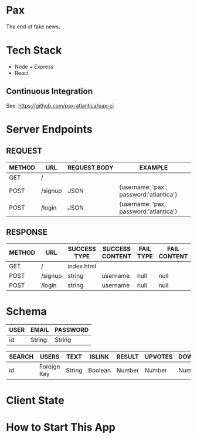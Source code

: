 * Pax
The end of fake news.

* Tech Stack
+ Node + Express
+ React

** Continuous Integration
See: https://github.com/pax-atlantica/pax-ci

* Server Endpoints

** REQUEST
|--------+---------+--------------+-----------------------------------------|
| METHOD | URL     | REQUEST.BODY | EXAMPLE                                 |
|--------+---------+--------------+-----------------------------------------|
| GET    | /       |              |                                         |
| POST   | /signup | JSON         | {username: 'pax', password:'atlantica'} |
| POST   | /login  | JSON         | {username: 'pax, password:'atlantica'}  |
|--------+---------+--------------+-----------------------------------------|

** RESPONSE
|--------+---------+--------------+-----------------+-----------+--------------|
| METHOD | URL     | SUCCESS TYPE | SUCCESS CONTENT | FAIL TYPE | FAIL CONTENT |
|--------+---------+--------------+-----------------+-----------+--------------|
| GET    | /       | index.html   |                 |           |              |
| POST   | /signup | string       | username        | null      | null         |
| POST   | /login  | string       | username        | null      | null         |
|--------+---------+--------------+-----------------+-----------+--------------|

* Schema
|------+--------+----------|
| USER | EMAIL  | PASSWORD |
|------+--------+----------|
| id   | String | String   |
|------+--------+----------|

|--------+-------------+--------+---------+--------+---------+-----------|
| SEARCH | USERS       | TEXT   | ISLINK  | RESULT | UPVOTES | DOWNVOTES |
|--------+-------------+--------+---------+--------+---------+-----------|
| id     | Foreign Key | String | Boolean | Number | Number  | Number    |
|--------+-------------+--------+---------+--------+---------+-----------|

* Client State

* How to Start This App
